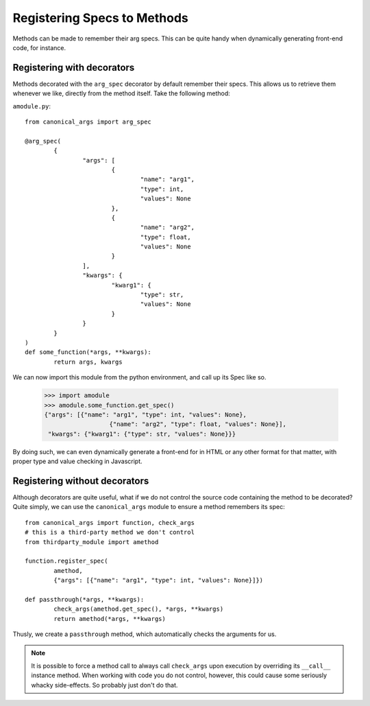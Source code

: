 Registering Specs to Methods
============================

Methods can be made to remember their arg specs.  This can be quite handy when dynamically generating front-end code, for instance.

Registering with decorators
---------------------------
Methods decorated with the ``arg_spec`` decorator by default remember their specs. This allows us to retrieve them whenever we like, directly from the method itself.
Take the following method:

``amodule.py``: ::
	
	from canonical_args import arg_spec

	@arg_spec(
		{
			"args": [
				{
					"name": "arg1",
					"type": int,
					"values": None
				},
				{
					"name": "arg2",
					"type": float,
					"values": None
				}
			],
			"kwargs": {
				"kwarg1": {
					"type": str,
					"values": None
				}
			}
		}
	)
	def some_function(*args, **kwargs):
		return args, kwargs

We can now import this module from the python environment, and call up its Spec like so.

	>>> import amodule
	>>> amodule.some_function.get_spec()
	{"args": [{"name": "arg1", "type": int, "values": None},
			  {"name": "arg2", "type": float, "values": None}],
	 "kwargs": {"kwarg1": {"type": str, "values": None}}}

By doing such, we can even dynamically generate a front-end for in HTML or any other format for that matter, with proper type and value checking in Javascript.

Registering without decorators
------------------------------
Although decorators are quite useful, what if we do not control the source code containing the method to be decorated?  Quite simply, we can use the ``canonical_args`` module to ensure a method remembers its spec: ::

	from canonical_args import function, check_args
	# this is a third-party method we don't control
	from thirdparty_module import amethod

	function.register_spec(
		amethod,
		{"args": [{"name": "arg1", "type": int, "values": None}]})

	def passthrough(*args, **kwargs):
		check_args(amethod.get_spec(), *args, **kwargs)
		return amethod(*args, **kwargs)

Thusly, we create a ``passthrough`` method, which automatically checks the arguments for us.

.. note :: It is possible to force a method call to always call ``check_args`` upon execution by overriding its ``__call__`` instance method.  When working with code you do not control, however, this could cause some seriously whacky side-effects. So probably just don't do that.

